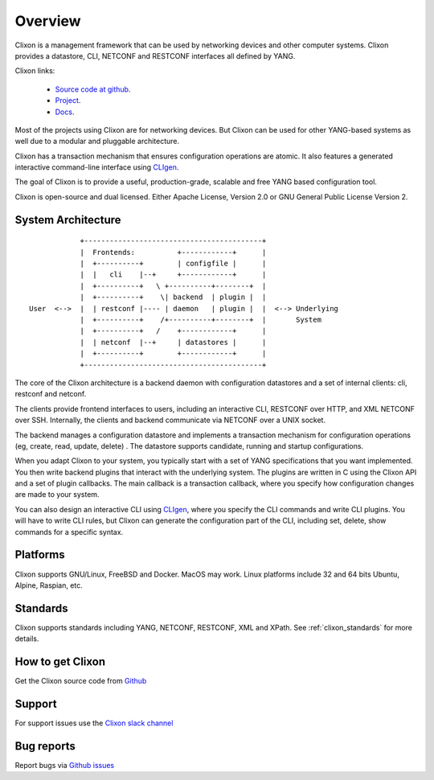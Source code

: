 .. _clixon_overview:

Overview
========

Clixon is a management framework that can be used by networking
devices and other computer systems.  Clixon provides a datastore, CLI,
NETCONF and RESTCONF interfaces all defined by YANG.

Clixon links:

  - `Source code at github <http://www.github.com/clicon/clixon>`_.
  - `Project <http://www.clicon.org>`_.
  - `Docs <https://clixon-docs.readthedocs.io/en/latest/>`_.

Most of the projects using Clixon are for networking devices. But Clixon
can be used for other YANG-based systems as well due to a modular and
pluggable architecture.

Clixon has a transaction mechanism that ensures configuration
operations are atomic. It also features a generated interactive
command-line interface using `CLIgen <http://www.cligen.se>`_.

The goal of Clixon is to provide a useful, production-grade, scalable
and free YANG based configuration tool.

Clixon is open-source and dual licensed. Either Apache License, Version 2.0 or GNU
General Public License Version 2.


System Architecture
-------------------

::
   
                  +------------------------------------------+
                  |  Frontends:          +------------+      |
                  |  +----------+        | configfile |      |
                  |  |   cli    |--+     +------------+      |
                  |  +----------+   \ +----------+--------+  |
                  |  +----------+    \| backend  | plugin |  |
      User  <-->  |  | restconf |---- | daemon   | plugin |  |  <--> Underlying
                  |  +----------+    /+----------+--------+  |       System
                  |  +----------+   /    +------------+      |
	          |  | netconf  |--+     | datastores |      |
		  |  +----------+        +------------+      |
                  +------------------------------------------+
		 
The core of the Clixon architecture is a backend daemon with
configuration datastores and a set of internal clients: cli, restconf
and netconf.

The clients provide frontend interfaces to users, including an
interactive CLI, RESTCONF over HTTP, and XML NETCONF over SSH.
Internally, the clients and backend communicate via NETCONF over a
UNIX socket.

The backend manages a configuration datastore and implements a
transaction mechanism for configuration operations (eg, create, read,
update, delete) . The datastore supports candidate, running and
startup configurations.

When you adapt Clixon to your system, you typically start with a set
of YANG specifications that you want implemented. You then write
backend plugins that interact with the underlying system. The plugins
are written in C using the Clixon API and a set of plugin
callbacks. The main callback is a transaction callback, where you
specify how configuration changes are made to your system.

You can also design an interactive CLI using `CLIgen
<http://www.cligen.se>`_, where you specify the CLI commands and write
CLI plugins.  You will have to write CLI rules, but Clixon can
generate the configuration part of the CLI, including set, delete, show
commands for a specific syntax.
   

Platforms
---------

Clixon supports GNU/Linux, FreeBSD and Docker. MacOS may work. Linux
platforms include 32 and 64 bits Ubuntu, Alpine, Raspian, etc.

Standards
---------
Clixon supports standards including YANG, NETCONF, RESTCONF, XML and XPath. See :ref:`clixon_standards` for more details.

How to get Clixon
-----------------

Get the Clixon source code from `Github <http://github.com/clicon/clixon>`_

Support
-------
For support issues use the `Clixon slack channel <https://clixondev.slack.com>`_

Bug reports
-----------

Report bugs via `Github issues <https://github.com/clicon/clixon/issues>`_


